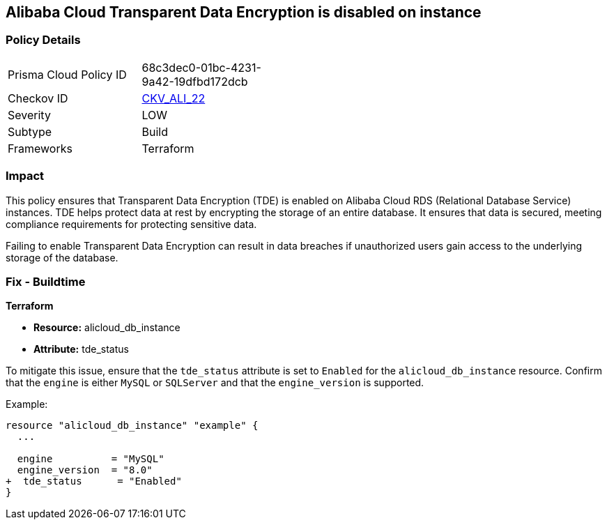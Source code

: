 == Alibaba Cloud Transparent Data Encryption is disabled on instance


=== Policy Details 

[width=45%]
[cols="1,1"]
|=== 
|Prisma Cloud Policy ID 
| 68c3dec0-01bc-4231-9a42-19dfbd172dcb

|Checkov ID 
| https://github.com/bridgecrewio/checkov/tree/master/checkov/terraform/checks/resource/alicloud/RDSTransparentDataEncryptionEnabled.py[CKV_ALI_22]

|Severity
|LOW

|Subtype
|Build

|Frameworks
|Terraform

|=== 



=== Impact
This policy ensures that Transparent Data Encryption (TDE) is enabled on Alibaba Cloud RDS (Relational Database Service) instances. TDE helps protect data at rest by encrypting the storage of an entire database. It ensures that data is secured, meeting compliance requirements for protecting sensitive data.

Failing to enable Transparent Data Encryption can result in data breaches if unauthorized users gain access to the underlying storage of the database.

=== Fix - Buildtime


*Terraform* 

* *Resource:* alicloud_db_instance
* *Attribute:* tde_status

To mitigate this issue, ensure that the `tde_status` attribute is set to `Enabled` for the `alicloud_db_instance` resource. Confirm that the `engine` is either `MySQL` or `SQLServer` and that the `engine_version` is supported.

Example:

[source,go]
----
resource "alicloud_db_instance" "example" {
  ...

  engine          = "MySQL"
  engine_version  = "8.0"
+  tde_status      = "Enabled"
}
----
